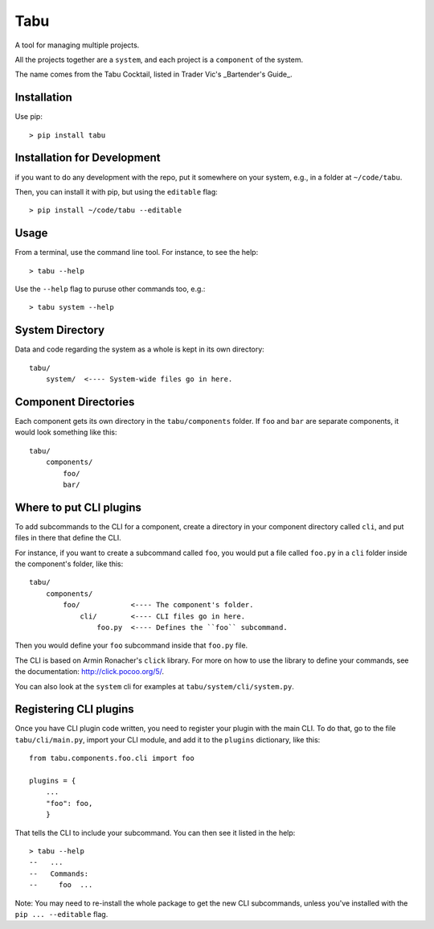 Tabu
====

A tool for managing multiple projects.


All the projects together are a ``system``, and each project is a ``component``
of the system.

The name comes from the Tabu Cocktail, listed in Trader Vic's _Bartender's Guide_.


Installation
------------

Use pip::

    > pip install tabu

Installation for Development
----------------------------

if you want to do any development with the repo, put it somewhere on your system,
e.g., in a folder at ``~/code/tabu``.

Then, you can install it with pip, but using the ``editable`` flag::

    > pip install ~/code/tabu --editable


Usage
-----

From a terminal, use the command line tool. For instance, to see the help::

    > tabu --help

Use the ``--help`` flag to puruse other commands too, e.g.::

   > tabu system --help


System Directory
----------------

Data and code regarding the system as a whole is kept in its own directory::

    tabu/
        system/  <---- System-wide files go in here.
    

Component Directories
---------------------

Each component gets its own directory in the ``tabu/components`` folder. If
``foo`` and ``bar`` are separate components, it would look something like this::

    tabu/
        components/
            foo/
            bar/


Where to put CLI plugins
------------------------

To add subcommands to the CLI for a component, create a directory in your
component directory called ``cli``, and put files in there that define the CLI.

For instance, if you want to create a subcommand called ``foo``, you would
put a file called ``foo.py`` in a ``cli`` folder inside the component's
folder, like this::

    tabu/
        components/
            foo/            <---- The component's folder.
                cli/        <---- CLI files go in here.
                    foo.py  <---- Defines the ``foo`` subcommand.

Then you would define your ``foo`` subcommand inside that ``foo.py``
file.

The CLI is based on Armin Ronacher's ``click`` library. For more
on how to use the library to define your commands, see the documentation:
http://click.pocoo.org/5/.

You can also look at the ``system`` cli for examples
at ``tabu/system/cli/system.py``.


Registering CLI plugins
-----------------------

Once you have CLI plugin code written, you need to register your plugin with the
main CLI. To do that, go to the file ``tabu/cli/main.py``, import your CLI module,
and add it to the ``plugins`` dictionary, like this::

    from tabu.components.foo.cli import foo
  
    plugins = {
        ...
        "foo": foo,
        }

That tells the CLI to include your subcommand. You can then see it listed
in the help::

    > tabu --help
    --   ...
    --   Commands:
    --     foo  ...

Note: You may need to re-install the whole package to get the new CLI
subcommands, unless you've installed with the ``pip ... --editable`` flag.
